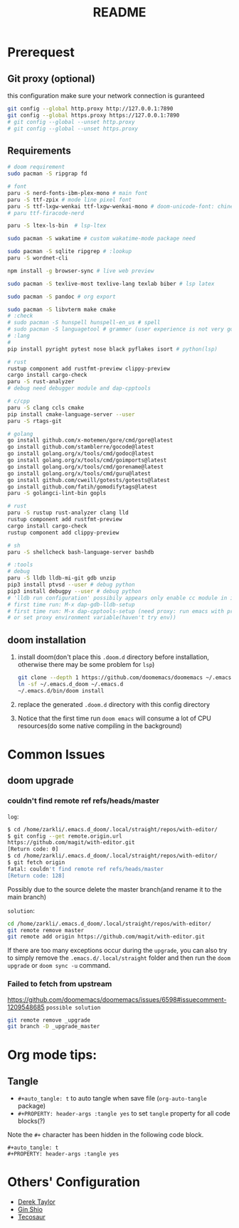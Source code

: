 #+title: README
* Prerequest
** Git proxy (optional)
this configuration make sure your network connection is guranteed
#+begin_src bash
git config --global http.proxy http://127.0.0.1:7890
git config --global https.proxy https://127.0.0.1:7890
# git config --global --unset http.proxy
# git config --global --unset https.proxy
#+end_src

** Requirements
#+begin_src bash
# doom requirement
sudo pacman -S ripgrap fd

# font
paru -S nerd-fonts-ibm-plex-mono # main font
paru -S ttf-zpix # mode line pixel font
paru -S ttf-lxgw-wenkai ttf-lxgw-wenkai-mono # doom-unicode-font: chinese font
# paru ttf-firacode-nerd

paru -S ltex-ls-bin  # lsp-ltex

sudo pacman -S wakatime # custom wakatime-mode package need

sudo pacman -S sqlite ripgrep # :lookup
paru -S wordnet-cli

npm install -g browser-sync # live web preview

sudo pacman -S texlive-most texlive-lang texlab biber # lsp latex

sudo pacman -S pandoc # org export

sudo pacman -S libvterm make cmake
# :check
# sudo pacman -S hunspell hunspell-en_us # spell
# sudo pacman -S languagetool # grammer (user experience is not very good)
# :lang
#
pip install pyright pytest nose black pyflakes isort # python(lsp)

# rust
rustup component add rustfmt-preview clippy-preview
cargo install cargo-check
paru -S rust-analyzer
# debug need debugger module and dap-cpptools

# c/cpp
paru -S clang ccls cmake
pip install cmake-language-server --user
paru -S rtags-git

# golang
go install github.com/x-motemen/gore/cmd/gore@latest
go install github.com/stamblerre/gocode@latest
go install golang.org/x/tools/cmd/godoc@latest
go install golang.org/x/tools/cmd/goimports@latest
go install golang.org/x/tools/cmd/gorename@latest
go install golang.org/x/tools/cmd/guru@latest
go install github.com/cweill/gotests/gotests@latest
go install github.com/fatih/gomodifytags@latest
paru -S golangci-lint-bin gopls

# rust
paru -S rustup rust-analyzer clang lld
rustup component add rustfmt-preview
cargo install cargo-check
rustup component add clippy-preview

# sh
paru -S shellcheck bash-language-server bashdb

# :tools
# debug
paru -S lldb lldb-mi-git gdb unzip
pip3 install ptvsd --user # debug python
pip3 install debugpy --user # debug python
# 'lldb run configuration' possibily appears only enable cc module in init.el
# first time run: M-x dap-gdb-lldb-setup
# first time run: M-x dap-cpptools-setup (need proxy: run emacs with proxychains,
# or set proxy environment variable(haven't try env))
#+end_src

** doom installation
1. install doom(don't place this =.doom.d= directory before installation, otherwise there may be some problem for =lsp=)
    #+begin_src bash
    git clone --depth 1 https://github.com/doomemacs/doomemacs ~/.emacs.d_doom
    ln -sf ~/.emacs.d_doom ~/.emacs.d
    ~/.emacs.d/bin/doom install
    #+end_src
2. replace the generated =.doom.d= directory with this config directory
3. Notice that the first time run =doom emacs= will consume a lot of CPU resources(do some native compiling in the background)

* Common Issues
** doom upgrade
*** couldn't find remote ref refs/heads/master
=log=:
#+begin_src bash
$ cd /home/zarkli/.emacs.d_doom/.local/straight/repos/with-editor/
$ git config --get remote.origin.url
https://github.com/magit/with-editor.git
[Return code: 0]
$ cd /home/zarkli/.emacs.d_doom/.local/straight/repos/with-editor/
$ git fetch origin
fatal: couldn't find remote ref refs/heads/master
[Return code: 128]
#+end_src
Possibly due to the source delete the master branch(and rename it to the main branch)

=solution=:
#+begin_src bash
cd /home/zarkli/.emacs.d_doom/.local/straight/repos/with-editor/
git remote remove master
git remote add origin https://github.com/magit/with-editor.git
#+end_src
If there are too many exceptions occur during the =upgrade=, you can also try to simply remove the =.emacs.d/.local/straight= folder and then run the =doom upgrade= or =doom sync -u= command.

*** Failed to fetch from upstream
https://github.com/doomemacs/doomemacs/issues/6598#issuecomment-1209548685
=possible solution=
#+begin_src bash
git remote remove _upgrade
git branch -D _upgrade_master
#+end_src

* Org mode tips:
** Tangle
- =#+auto_tangle: t= to auto tangle when save file (=org-auto-tangle= package)
- =#+PROPERTY: header-args :tangle yes= to set =tangle= property for all code blocks(?)
Note the =#+= character has been hidden in the following code block.
#+begin_src
#+auto_tangle: t
#+PROPERTY: header-args :tangle yes
#+end_src

* Others' Configuration
- [[https://gitlab.com/dwt1/dotfiles/-/blob/master/.config/doom/config.org][Derek Taylor]]
- [[https://blog.ginshio.org/2022/doom_emacs_configuration/][Gin Shio]]
- [[https://tecosaur.github.io/emacs-config/config.html][Tecosaur]]
